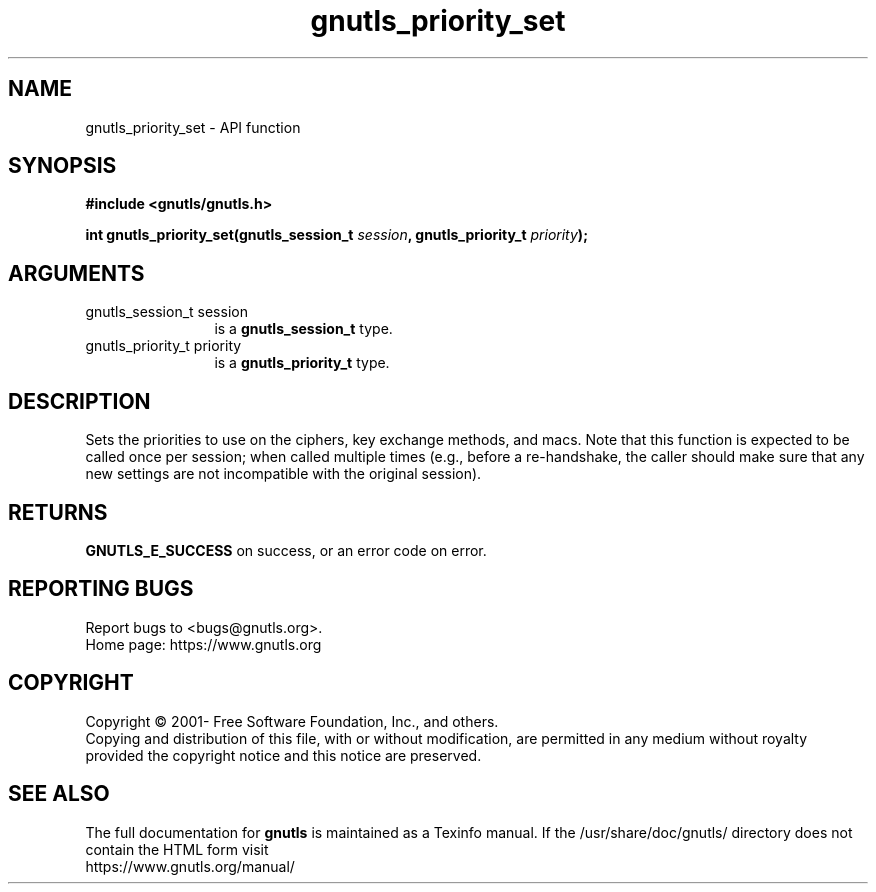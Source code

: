 .\" DO NOT MODIFY THIS FILE!  It was generated by gdoc.
.TH "gnutls_priority_set" 3 "3.7.1" "gnutls" "gnutls"
.SH NAME
gnutls_priority_set \- API function
.SH SYNOPSIS
.B #include <gnutls/gnutls.h>
.sp
.BI "int gnutls_priority_set(gnutls_session_t " session ", gnutls_priority_t " priority ");"
.SH ARGUMENTS
.IP "gnutls_session_t session" 12
is a \fBgnutls_session_t\fP type.
.IP "gnutls_priority_t priority" 12
is a \fBgnutls_priority_t\fP type.
.SH "DESCRIPTION"
Sets the priorities to use on the ciphers, key exchange methods,
and macs. Note that this function is expected to be called once
per session; when called multiple times (e.g., before a re\-handshake,
the caller should make sure that any new settings are not incompatible
with the original session).
.SH "RETURNS"
\fBGNUTLS_E_SUCCESS\fP on success, or an error code on error.
.SH "REPORTING BUGS"
Report bugs to <bugs@gnutls.org>.
.br
Home page: https://www.gnutls.org

.SH COPYRIGHT
Copyright \(co 2001- Free Software Foundation, Inc., and others.
.br
Copying and distribution of this file, with or without modification,
are permitted in any medium without royalty provided the copyright
notice and this notice are preserved.
.SH "SEE ALSO"
The full documentation for
.B gnutls
is maintained as a Texinfo manual.
If the /usr/share/doc/gnutls/
directory does not contain the HTML form visit
.B
.IP https://www.gnutls.org/manual/
.PP
